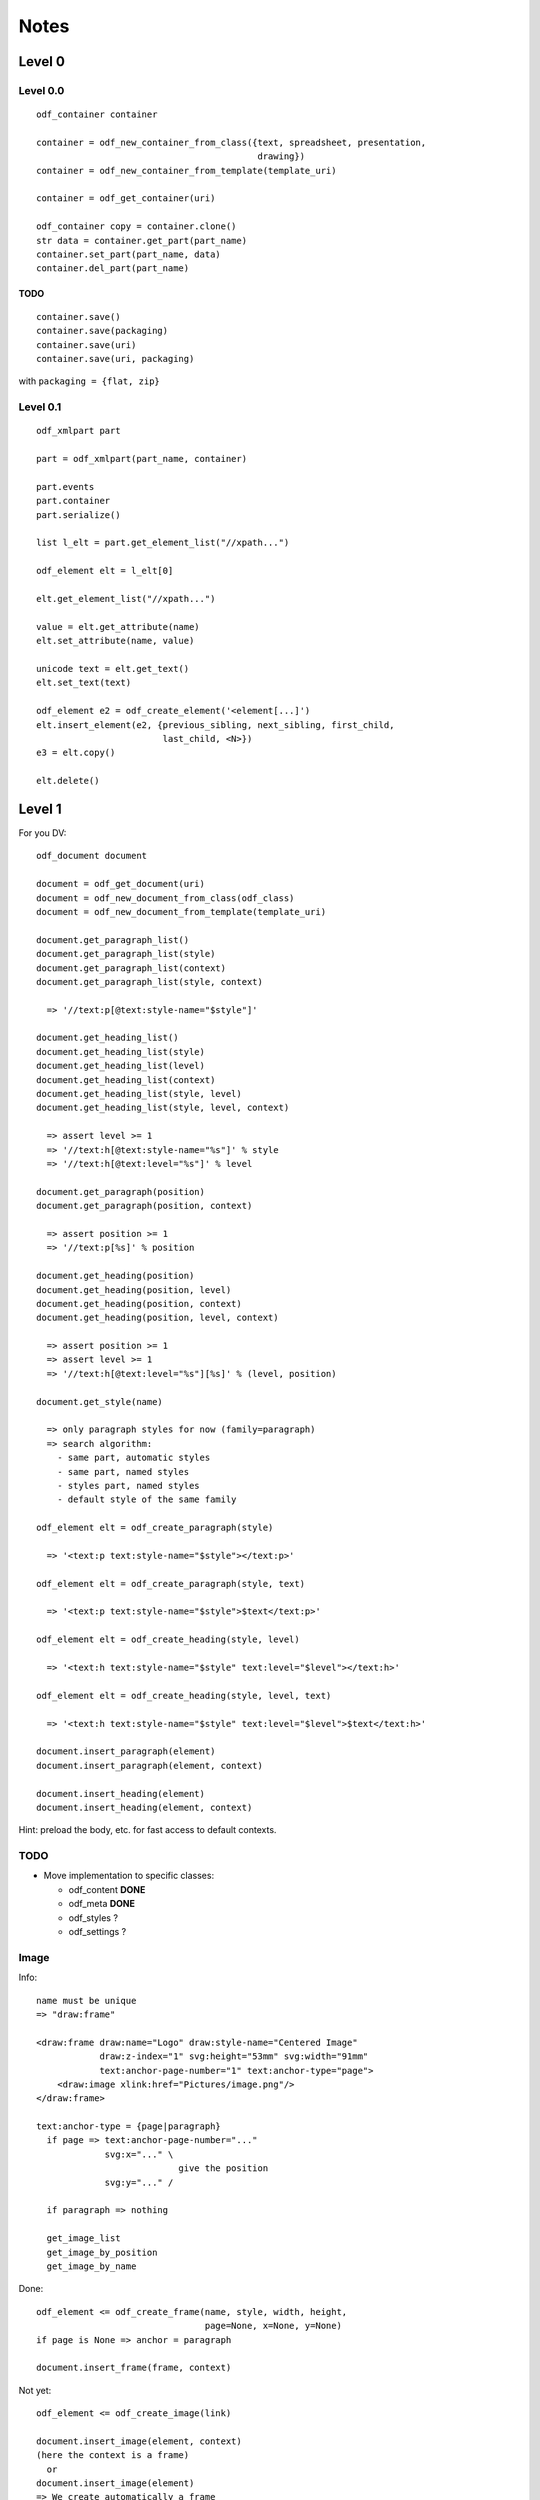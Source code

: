 Notes
#####

Level 0
=======

Level 0.0
---------
::

    odf_container container

    container = odf_new_container_from_class({text, spreadsheet, presentation,
                                              drawing})
    container = odf_new_container_from_template(template_uri)

    container = odf_get_container(uri)

    odf_container copy = container.clone()
    str data = container.get_part(part_name)
    container.set_part(part_name, data)
    container.del_part(part_name)

TODO
^^^^

::

    container.save()
    container.save(packaging)
    container.save(uri)
    container.save(uri, packaging)

with ``packaging = {flat, zip}``


Level 0.1
---------
::

    odf_xmlpart part

    part = odf_xmlpart(part_name, container)

    part.events
    part.container
    part.serialize()

    list l_elt = part.get_element_list("//xpath...")

    odf_element elt = l_elt[0]

    elt.get_element_list("//xpath...")

    value = elt.get_attribute(name)
    elt.set_attribute(name, value)

    unicode text = elt.get_text()
    elt.set_text(text)

    odf_element e2 = odf_create_element('<element[...]')
    elt.insert_element(e2, {previous_sibling, next_sibling, first_child,
                            last_child, <N>})
    e3 = elt.copy()

    elt.delete()


Level 1
=======
For you DV::

    odf_document document

    document = odf_get_document(uri)
    document = odf_new_document_from_class(odf_class)
    document = odf_new_document_from_template(template_uri)

    document.get_paragraph_list()
    document.get_paragraph_list(style)
    document.get_paragraph_list(context)
    document.get_paragraph_list(style, context)

      => '//text:p[@text:style-name="$style"]'

    document.get_heading_list()
    document.get_heading_list(style)
    document.get_heading_list(level)
    document.get_heading_list(context)
    document.get_heading_list(style, level)
    document.get_heading_list(style, level, context)

      => assert level >= 1
      => '//text:h[@text:style-name="%s"]' % style
      => '//text:h[@text:level="%s"]' % level

    document.get_paragraph(position)
    document.get_paragraph(position, context)

      => assert position >= 1
      => '//text:p[%s]' % position

    document.get_heading(position)
    document.get_heading(position, level)
    document.get_heading(position, context)
    document.get_heading(position, level, context)

      => assert position >= 1
      => assert level >= 1
      => '//text:h[@text:level="%s"][%s]' % (level, position)

    document.get_style(name)

      => only paragraph styles for now (family=paragraph)
      => search algorithm:
        - same part, automatic styles
        - same part, named styles
        - styles part, named styles
        - default style of the same family

    odf_element elt = odf_create_paragraph(style)

      => '<text:p text:style-name="$style"></text:p>'

    odf_element elt = odf_create_paragraph(style, text)

      => '<text:p text:style-name="$style">$text</text:p>'

    odf_element elt = odf_create_heading(style, level)

      => '<text:h text:style-name="$style" text:level="$level"></text:h>'

    odf_element elt = odf_create_heading(style, level, text)

      => '<text:h text:style-name="$style" text:level="$level">$text</text:h>'

    document.insert_paragraph(element)
    document.insert_paragraph(element, context)

    document.insert_heading(element)
    document.insert_heading(element, context)

Hint: preload the body, etc. for fast access to default contexts.


TODO
----

- Move implementation to specific classes: 
  
  - odf_content **DONE**
  - odf_meta **DONE**
  - odf_styles  ?
  - odf_settings ? 


Image
-----

Info::

  name must be unique
  => "draw:frame"
  
  <draw:frame draw:name="Logo" draw:style-name="Centered Image"
              draw:z-index="1" svg:height="53mm" svg:width="91mm"
              text:anchor-page-number="1" text:anchor-type="page">
      <draw:image xlink:href="Pictures/image.png"/>
  </draw:frame>
  
  text:anchor-type = {page|paragraph}
    if page => text:anchor-page-number="..."
               svg:x="..." \
                             give the position
               svg:y="..." /
  
    if paragraph => nothing

    get_image_list
    get_image_by_position
    get_image_by_name

Done::

    odf_element <= odf_create_frame(name, style, width, height,
                                    page=None, x=None, y=None)
    if page is None => anchor = paragraph

    document.insert_frame(frame, context)


Not yet::

    odf_element <= odf_create_image(link)

    document.insert_image(element, context)
    (here the context is a frame)
      or
    document.insert_image(element)
    => We create automatically a frame


Frame
-----

Done::

    get_frame_list
    get_frame_by_position
    get_frame_by_name


Table
-----

Info::

    No column in odf, just lines
    The columns are only used to define the style for a group of cells

        <table:table table:name="..." table:style-name="...">
          <table:table-column table:style-name="..."/>
          <table:table-column table:style-name="..."/>

          <table:table-row>

            <table:table-cell office:value-type="String">

            </table:table-cell>


          </table:table-row>

        </table:table>

        In a cell, we cannot have a cell or a line. But we can have
        paragraphs, sections, ...

Done::

    odt_element <= odf_create_cell()
    odt_element <= odf_create_row(width=None)
    odt_element <= odf_create_column()

    odt_element <= odf_create_table(name, style, width=None, height=None)

    document.insert_table(element, context=None, xmlposition=None)

    document.insert_row(table, context, xmlposition)
    document.insert_column(table, context, xmlposition)
    document.insert_cell(row, context, xmlposition)

    Getting a cell from its table, its line, its column

    cell type: office:value-type="{boolean, currency, date, float,
                                   percentage, string, time}"

    boolean: office:boolean-value="{true,false}"

    currency: office:currency="EUR"

    date: office:date-value="2009-06-22"

    datetime: office:date-value="2009-06-22T12:43:17"

    float: office:value="3.14"

    percentage: office:value="0.5"

    string: office:string-value="toto"

    time: office:time-value="PT12H33M00S"

    cell style: table:style-name="ce1"

    repetition: table:number-columns-repeated="..."

    cell representation: <text:p>...</text:p>

    /!\ expanding cells to easily address and modify them

Not Yet::

    formula: table:formula="of:AVERAGE([.D4:.E5])"

    possibly an annotation


List
----

Info::

    <text:list text:style-name="Standard">
      <text:list-item>
        ...
      </text:list-item>
    </text:list>

Done::

    odt_element <= odt_create_item()
    odt_element <= odf_create_list(style)

    document.insert_list(element, context, xmlposition)
    document.insert_item(element, list, xmlposition)

Sections
--------

Not Yet::

    odf_document.get_section_by_name(name)
    odf_document.get_section_by_name(name, context)

Done::

    odf_document.get_section_by_position(position)
    odf_document.get_section_by_position(position, context)

    odf_document.get_section_external_resource(name)
    odf_document.get_section_external_resource(name, context)


Footnotes and Endnotes
----------------------

Done::

    get_note_list(class, context)
    get_note(id, context)
    The citation is not reliable


Annotations
-----------
Info::

    No name or id
    Search by creator
    Search by date or date range

Done::

    get_annotation_list(author, start_date, end_date...)
    insert_annotation(author, date, offset, text, style)

Meta
----

Done::

  - Regroup keywords in a list ``get_statistique``
  - User-defined metadata (type: boolean, date, float, string and time)

Not Yet::

  - User-defined metadata (type: grandma author nickname) 

Common
------

Not Yet::

    odf_document.get_external_uri(name, context)

Styles
-------

Done::
 
  Basic style framework **DONE**
  Add length along with offset to move text inside a text:span or text:a element.

  variables fields and user (constant) fields
  
     - insert value and find its preceding "set" to adjust its representation
       afterwards
     - modify value (insert a "set" or insert/update a "get/set")

Not Yet::

  More high level API for: 

  - style type: font face, default style...
  - style family: font family, text, paragraph, graphics, number...
  - style parent (inheritance)
  - [style class: ... ?]

  named styles, automatic styles

  - style families
  - style objects
  
  Manifest
  
  At a higher level, a method to apply a style on patterns of text, e.g. highlight the given pattern with a yellow background style.
  

XPath Requirements
==================

::

    //text:p
    //text:p[4]
    //text:section[4]/text:p[5]
    //text:p[@text:style-name="Note"]
    //draw:frame[@draw:name="image1"]/draw:image
    //text:p[@text:style-name="Note"][4]
